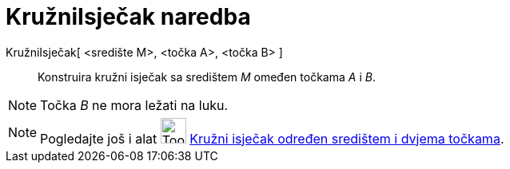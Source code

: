 = KružniIsječak naredba
:page-en: commands/CircularSector
ifdef::env-github[:imagesdir: /hr/modules/ROOT/assets/images]

KružniIsječak[ <središte M>, <točka A>, <točka B> ]::
  Konstruira kružni isječak sa središtem _M_ omeđen točkama _A_ i _B_.

[NOTE]
====

Točka _B_ ne mora ležati na luku.

====

[NOTE]
====

Pogledajte još i alat image:Tool_Circle_Sector_Center_2Points.gif[Tool Circle Sector Center
2Points.gif,width=32,height=32] xref:/tools/Kružni_isječak_određen_središtem_i_dvjema_točkama.adoc[Kružni isječak
određen središtem i dvjema točkama].

====
